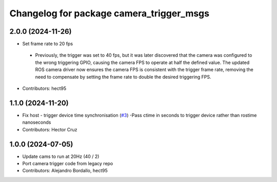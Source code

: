 ^^^^^^^^^^^^^^^^^^^^^^^^^^^^^^^^^^^^^^^^^
Changelog for package camera_trigger_msgs
^^^^^^^^^^^^^^^^^^^^^^^^^^^^^^^^^^^^^^^^^

2.0.0 (2024-11-26)
------------------
* Set frame rate to 20 fps
 - Previously, the trigger was set to 40 fps, but it was later discovered that 
   the camera was configured to the wrong triggering GPIO, causing the camera FPS to 
   operate at half the defined value. The updated ROS camera driver now ensures 
   the camera FPS is consistent with the trigger frame rate, removing the need to 
   compensate by setting the frame rate to double the desired triggering FPS.

* Contributors: hect95

1.1.0 (2024-11-20)
------------------
* Fix host - trigger device time synchronisation (`#3 <https://github.com/ipab-rad/av_camera_trigger/issues/3>`_)
  -Pass ctime in seconds to trigger device rather than rostime nanoseconds
* Contributors: Hector Cruz

1.0.0 (2024-07-05)
------------------
* Update cams to run at 20Hz (40 / 2)
* Port camera trigger code from legacy repo
* Contributors: Alejandro Bordallo, hect95
